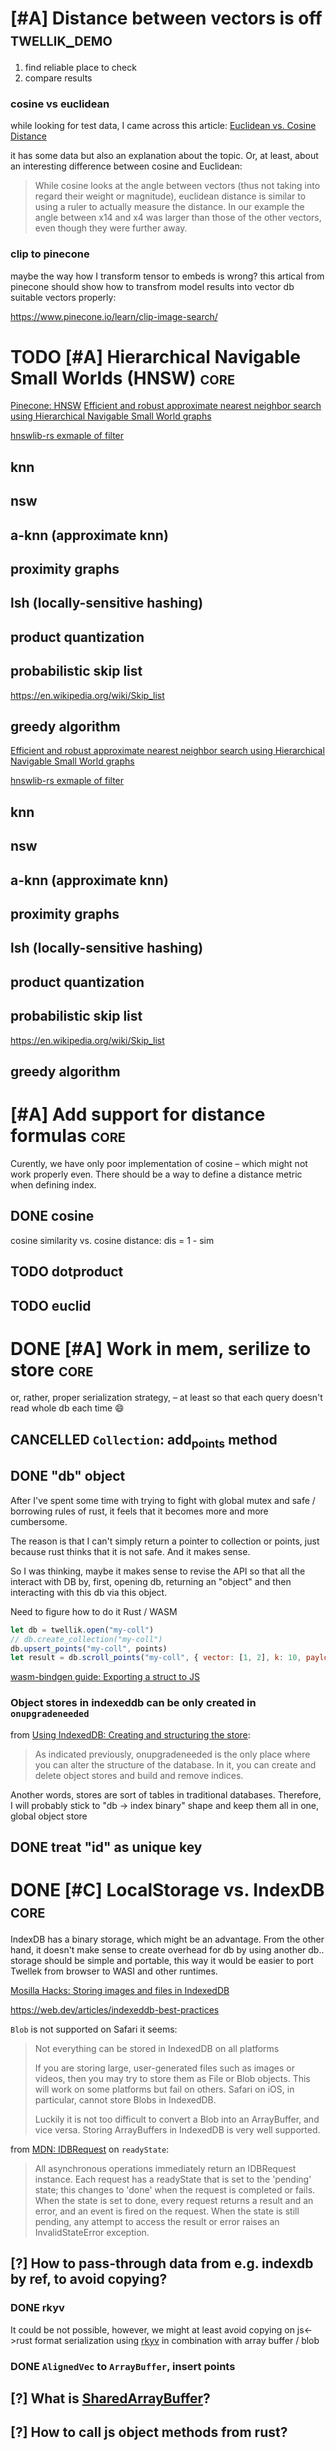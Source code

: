 * [#A] Distance between vectors is off                         :twellik_demo:

1. find reliable place to check
2. compare results

*** cosine vs euclidean

while looking for test data, I came across this article:
[[https://cmry.github.io/notes/euclidean-v-cosine][Euclidean vs. Cosine Distance]]

it has some data but also an explanation about the topic. Or, at
least, about an interesting difference between cosine and Euclidean:

#+begin_quote
While cosine looks at the angle between vectors (thus not taking into
regard their weight or magnitude), euclidean distance is similar to
using a ruler to actually measure the distance. In our example the
angle between x14 and x4 was larger than those of the other vectors,
even though they were further away.
#+end_quote

*** clip to pinecone

maybe the way how I transform tensor to embeds is wrong?
this artical from pinecone should show how to transfrom model results
into vector db suitable vectors properly:

https://www.pinecone.io/learn/clip-image-search/

* TODO [#A] Hierarchical Navigable Small Worlds (HNSW)                 :core:

[[https://www.pinecone.io/learn/series/faiss/hnsw/][Pinecone: HNSW]]
[[https://arxiv.org/pdf/1603.09320.pdf][Efficient and robust approximate nearest neighbor search using
Hierarchical Navigable Small World graphs]]

[[https://github.com/jean-pierreBoth/hnswlib-rs/blob/master/tests/filtertest.rs][hnswlib-rs exmaple of filter]]

** knn

** nsw

** a-knn (approximate knn)

** proximity graphs

** lsh (locally-sensitive hashing)

** product quantization

** probabilistic skip list
https://en.wikipedia.org/wiki/Skip_list

** greedy algorithm

[[https://arxiv.org/pdf/1603.09320.pdf][Efficient and robust approximate nearest neighbor search using Hierarchical Navigable Small World graphs]]

[[https://github.com/jean-pierreBoth/hnswlib-rs/blob/master/tests/filtertest.rs][hnswlib-rs exmaple of filter]]

** knn

** nsw

** a-knn (approximate knn)

** proximity graphs

** lsh (locally-sensitive hashing)

** product quantization

** probabilistic skip list
https://en.wikipedia.org/wiki/Skip_list

** greedy algorithm

* [#A] Add support for distance formulas                               :core:

Curently, we have only poor implementation of cosine -- which might
not work properly even. There should be a way to define a distance
metric when defining index.

** DONE cosine
CLOSED: [2023-11-11 Sat 02:15]
cosine similarity vs. cosine distance:
dis = 1 - sim

** TODO dotproduct
** TODO euclid

* DONE [#A] Work in mem, serilize to store                             :core:
CLOSED: [2023-11-20 Mon 13:25]
or, rather, proper serialization strategy, -- at least so that each
query doesn't read whole db each time 😄

** CANCELLED =Collection=: add_points method
CLOSED: [2023-11-20 Mon 13:08]

** DONE "db" object
CLOSED: [2023-11-20 Mon 13:08]

After I've spent some time with trying to fight with global mutex and
safe / borrowing rules of rust, it feels that it becomes more and more
cumbersome.

The reason is that I can't simply return a pointer to collection or
points, just because rust thinks that it is not safe. And it makes
sense.

So I was thinking, maybe it makes sense to revise the API so that all
the interact with DB by, first, opening db, returning an "object" and
then interacting with this db via this object.

Need to figure how to do it Rust / WASM

#+begin_src js
  let db = twellik.open("my-coll")
  // db.create_collection("my-coll")
  db.upsert_points("my-coll", points)
  let result = db.scroll_points("my-coll", { vector: [1, 2], k: 10, payload: { foo: 45}})
#+end_src

[[https://rustwasm.github.io/wasm-bindgen/contributing/design/exporting-rust-struct.html][wasm-bindgen guide: Exporting a struct to JS]]

*** Object stores in indexeddb can be only created in =onupgradeneeded=

from [[https://developer.mozilla.org/en-US/docs/Web/API/IndexedDB_API/Using_IndexedDB#creating_and_structuring_the_store][Using IndexedDB: Creating and structuring the store]]:

#+begin_quote
As indicated previously, onupgradeneeded is the only place where you
can alter the structure of the database. In it, you can create and
delete object stores and build and remove indices.
#+end_quote

Another words, stores are sort of tables in traditional databases.
Therefore, I will probably stick to "db -> index binary" shape and
keep them all in one, global object store


** DONE treat "id" as unique key
CLOSED: [2023-11-20 Mon 13:25]


* DONE [#C] LocalStorage vs. IndexDB                                   :core:
CLOSED: [2023-11-18 Sat 14:30]

IndexDB has a binary storage, which might be an advantage. From the
other hand, it doesn't make sense to create overhead for db by using
another db.. storage should be simple and portable, this way it would
be easier to port Twellek from browser to WASI and other runtimes.

[[https://hacks.mozilla.org/2012/02/storing-images-and-files-in-indexeddb/][Mosilla Hacks: Storing images and files in IndexedDB]]

https://web.dev/articles/indexeddb-best-practices

=Blob= is not supported on Safari it seems:

#+begin_quote
Not everything can be stored in IndexedDB on all platforms

If you are storing large, user-generated files such as images or
videos, then you may try to store them as File or Blob objects. This
will work on some platforms but fail on others. Safari on iOS, in
particular, cannot store Blobs in IndexedDB.

Luckily it is not too difficult to convert a Blob into an ArrayBuffer,
and vice versa. Storing ArrayBuffers in IndexedDB is very well
supported.
#+end_quote

from [[https://developer.mozilla.org/en-US/docs/Web/API/IDBRequest][MDN: IDBRequest]] on =readyState=:
#+begin_quote
All asynchronous operations immediately return an IDBRequest
instance. Each request has a readyState that is set to the 'pending'
state; this changes to 'done' when the request is completed or
fails. When the state is set to done, every request returns a result
and an error, and an event is fired on the request. When the state is
still pending, any attempt to access the result or error raises an
InvalidStateError exception.
#+end_quote

** [?] How to pass-through data from e.g. indexdb by ref, to avoid copying?

*** DONE rkyv
CLOSED: [2023-11-17 Fri 01:03]

It could be not possible, however, we might at least avoid copying on
js<->rust format serialization using [[https://rkyv.org/][rkyv]] in combination with array
buffer / blob

*** DONE =AlignedVec= to =ArrayBuffer=, insert points
CLOSED: [2023-11-17 Fri 01:21]

** [?] What is [[https://docs.rs/js-sys/latest/js_sys/struct.SharedArrayBuffer.html][SharedArrayBuffer]]?

** [?] How to call js object methods from rust?
https://github.com/rustwasm/wasm-bindgen
[[https://rustwasm.github.io/docs/wasm-bindgen/][wasm-bindgen guide]]

import web-sys crate and activate feature flags
[[https://github.com/rustwasm/wasm-bindgen/blob/9fb3bca16876c756266274f78fcd0214e0581eaa/guide/src/web-sys/index.md?plain=1#L4][web-sys/index.md]]
https://rustwasm.github.io/wasm-bindgen/api/web_sys/struct.IdbRequest.html


** [?] using async in/from WASM
https://web.dev/articles/asyncify
https://rustwasm.github.io/wasm-bindgen/api/wasm_bindgen_futures/
[[https://users.rust-lang.org/t/can-you-turn-a-callback-into-a-future-into-async-await/49378/8][
how to impl future (turn cb into future)]]
[[https://www.reddit.com/r/rust/comments/bpmy21/what_is_the_rust_core_crate/][rust: core vs. std]]
[[https://rust-lang.github.io/async-book/02_execution/02_future.html][Async programming in Rust: The Future Trait]]

Why does passing a closure to function which accepts a function
pointer not work?

https://stackoverflow.com/questions/52696907/why-does-passing-a-closure-to-function-which-accepts-a-function-pointer-not-work


[[https://github.com/rustwasm/wasm-bindgen/issues/1126][#1126 Execute futures in WASM]]
... and here is exactly what I'm doing:
https://github.com/rustwasm/wasm-bindgen/issues/1126#issuecomment-451769937

... and here is a crate..!
https://github.com/Alorel/rust-indexed-db



* [?] Consider js/ts wrapper
After I've spent some time with web_sys and indexed_db, I found it
pretty hard to make a wrappre for indexed db inside of WASM.

The idea was to convert indexed_db =open= to future which waits for
=readyState= of indexed_db -- to make it a little bit more elegant.

It seems I see the light in the end of this rabbit hole, however, it
feels too tricky for a simple db_open operation.

Mabe I should better make a small wrapper which opens db in JS and
passes it into WASM after? So that Rust assumes that it is ready and
successfully opened, to avoid all this hustle.

* [#C] WebGPU and vector instructions                                  :perf:

There's definitely a way to use webgpu in WASM, the question is how to
use GPU.

Second question is is there a way to use CPU vector extensions from
WASM, in browser in particular

**  vector instructions

*** what we can do with vector instructions, what types do we have :question:

SIMD

[[https://gist.github.com/kbarbary/9efb3650f1b69b2b6b18e34ad347777b][Vector-matrix-vector multiplication with SIMD (AVX) intrinsics]]

https://www.cs.brandeis.edu/~cs146a/rust/rustbyexample-02-21-2015/simd.html
#+begin_src rust
fn simd_add_assign(xs: &mut Vec<f32>, ys: &Vec<f32>) {
    assert_equal_len!(xs, ys);

    let size = xs.len() as isize;
    let chunks = size / 4;

    // pointer to the start of the vector data
    let p_x: *mut f32 = xs.as_mut_ptr();
    let p_y: *const f32 = ys.as_ptr();

    // sum excess elements that don't fit in the simd vector
    for i in (4 * chunks)..size {
        // dereferencing a raw pointer requires an unsafe block
        unsafe {
            // offset by i elements
            *p_x.offset(i) += *p_y.offset(i);
        }
    }

    // treat f32 vector as an simd f32x4 vector
    let simd_p_x = p_x as *mut f32x4;
    let simd_p_y = p_y as *const f32x4;

    // sum "simd vector"
    for i in 0..chunks {
        unsafe {
            *simd_p_x.offset(i) += *simd_p_y.offset(i);
        }
    }
}
#+end_src

https://github.com/doxakis/CosineSimilarityComparison
#+begin_quote
There is a minimal cost to communicate with the GPU device (about 300
ms in the experimentation and only occur on the first GPU call). You
need to have a great amount of data to use the GPU. Otherwise, it's
slower than the single thread version. The communication cost with GPU
is negligible when using large arrays. If the array is too large, we
got an exception. (Maybe it's time to do batch processing and do
multiple GPU call.)

The Advanced Vector Extensions of modern CPU can be used per
thread. Adding more threads reduce the computation time. Compared to
the simple method, it uses about half (or less) the time to do the
same job in the integer version. If the dataset is a double array, the
performance is the same or worst.

Obviously, using double is way slower than integer. If possible,
always prefer integer. If you want to keep some digits, you could
multiple the number by 10 or 100 and convert it to integer. If you
really want to keep double, maybe you should consider using the GPU.

If we compare the vectorized version (integer array, v1 and v2), the
dot product is faster than doing an addition/multiplication on an
accumulator vector and taking the sum of the accumulator when having
small dimension in the array. (It's slower than the simple method on 1
thread.) But, if you consider an array with a lot of dimension, it's
faster using an accumulator vector than using the dot product
operation.
#+end_quote

[[https://www.sciencedirect.com/topics/computer-science/vector-instruction][Vector instructions]]
#+begin_quote
Vector instructions include instructions that perform floating-point
operations, instructions that load vector registers from memory and
store them to memory, instructions to manipulate vector mask
registers, and other special purpose instructions such as vector
shuffle.

From: Intel Xeon Phi Coprocessor High Performance Programming, 2013
#+end_quote

*** what types of vector instructions we have in browser available :question:

https://webassembly.github.io/spec/core/syntax/instructions.html#vector-instructions

https://doc.rust-lang.org/beta/core/arch/wasm32/index.html#simd

[[https://v8.dev/features/simd]]

** WebGPU
turns out, webgl can be used to search textures!
https://webgl2fundamentals.org/webgl/lessons/webgl-gpgpu.html

* [#C] Qdrant / Pinecone API                                     :adoptation:

In order to increase adoptability, there should be a way to easy move
your code and data from existing popular vector DBs.

** client / library interface
** guide how to move data from ... to twellik
** CSV import / export

* [#A] Unsplash search example                                         :demo:

** Host model for demo queries

* [#B] README, examples, pictures                                      :docs:
* [#C] ideas for demo
* [#A] Query language, simular to qdrant / elastic               :query_lang:
* [#C] SQL                                                       :query_lang:
* [#B] Quantization
* [#B] Hybrid search, vector + metadata
[[https://www.youtube.com/watch?v=taYoJ-mKLUI][YouTube: Natural Language Processing with Qdrant for Vector Similarity
Search]]

[[https://qdrant.tech/articles/hybrid-search/][On hybrid search (qdrant)]]
